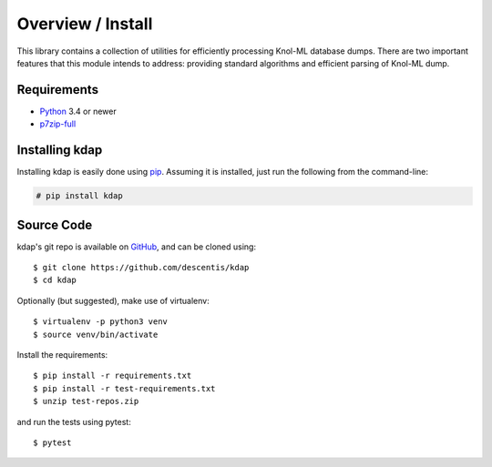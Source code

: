.. _intro_toplevel:

==================
Overview / Install
==================

This library contains a collection of utilities for efficiently processing Knol-ML database dumps. There are two important features that this module intends to address: providing standard algorithms and efficient parsing of Knol-ML dump.

Requirements
============

* `Python`_ 3.4 or newer
* `p7zip-full`_

.. _Python: https://www.python.org
.. _p7zip-full: https://itsfoss.com/use-7zip-ubuntu-linux/

Installing kdap
===============

Installing kdap is easily done using `pip`_. Assuming it is installed, just run the following from the command-line:

.. _pip: https://pip.pypa.io/en/latest/installing.html

.. sourcecode:: none

    # pip install kdap


Source Code
===========

kdap's git repo is available on `GitHub <https://github.com/descentis/kdap>`_, and can be cloned using::

    $ git clone https://github.com/descentis/kdap
    $ cd kdap

Optionally (but suggested), make use of virtualenv::

    $ virtualenv -p python3 venv
    $ source venv/bin/activate

Install the requirements::

    $ pip install -r requirements.txt
    $ pip install -r test-requirements.txt
    $ unzip test-repos.zip

and run the tests using pytest::

    $ pytest

